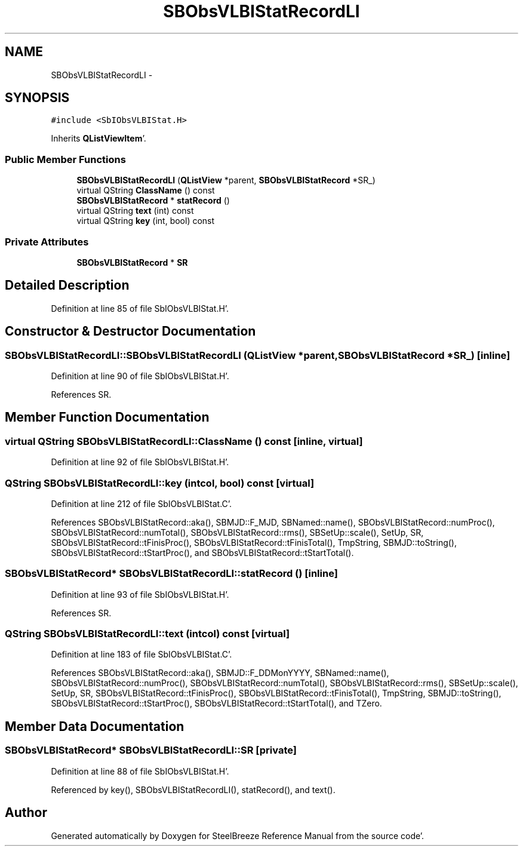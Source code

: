 .TH "SBObsVLBIStatRecordLI" 3 "Mon May 14 2012" "Version 2.0.2" "SteelBreeze Reference Manual" \" -*- nroff -*-
.ad l
.nh
.SH NAME
SBObsVLBIStatRecordLI \- 
.SH SYNOPSIS
.br
.PP
.PP
\fC#include <SbIObsVLBIStat\&.H>\fP
.PP
Inherits \fBQListViewItem\fP'\&.
.SS "Public Member Functions"

.in +1c
.ti -1c
.RI "\fBSBObsVLBIStatRecordLI\fP (\fBQListView\fP *parent, \fBSBObsVLBIStatRecord\fP *SR_)"
.br
.ti -1c
.RI "virtual QString \fBClassName\fP () const "
.br
.ti -1c
.RI "\fBSBObsVLBIStatRecord\fP * \fBstatRecord\fP ()"
.br
.ti -1c
.RI "virtual QString \fBtext\fP (int) const "
.br
.ti -1c
.RI "virtual QString \fBkey\fP (int, bool) const "
.br
.in -1c
.SS "Private Attributes"

.in +1c
.ti -1c
.RI "\fBSBObsVLBIStatRecord\fP * \fBSR\fP"
.br
.in -1c
.SH "Detailed Description"
.PP 
Definition at line 85 of file SbIObsVLBIStat\&.H'\&.
.SH "Constructor & Destructor Documentation"
.PP 
.SS "SBObsVLBIStatRecordLI::SBObsVLBIStatRecordLI (\fBQListView\fP *parent, \fBSBObsVLBIStatRecord\fP *SR_)\fC [inline]\fP"
.PP
Definition at line 90 of file SbIObsVLBIStat\&.H'\&.
.PP
References SR\&.
.SH "Member Function Documentation"
.PP 
.SS "virtual QString SBObsVLBIStatRecordLI::ClassName () const\fC [inline, virtual]\fP"
.PP
Definition at line 92 of file SbIObsVLBIStat\&.H'\&.
.SS "QString SBObsVLBIStatRecordLI::key (intcol, bool) const\fC [virtual]\fP"
.PP
Definition at line 212 of file SbIObsVLBIStat\&.C'\&.
.PP
References SBObsVLBIStatRecord::aka(), SBMJD::F_MJD, SBNamed::name(), SBObsVLBIStatRecord::numProc(), SBObsVLBIStatRecord::numTotal(), SBObsVLBIStatRecord::rms(), SBSetUp::scale(), SetUp, SR, SBObsVLBIStatRecord::tFinisProc(), SBObsVLBIStatRecord::tFinisTotal(), TmpString, SBMJD::toString(), SBObsVLBIStatRecord::tStartProc(), and SBObsVLBIStatRecord::tStartTotal()\&.
.SS "\fBSBObsVLBIStatRecord\fP* SBObsVLBIStatRecordLI::statRecord ()\fC [inline]\fP"
.PP
Definition at line 93 of file SbIObsVLBIStat\&.H'\&.
.PP
References SR\&.
.SS "QString SBObsVLBIStatRecordLI::text (intcol) const\fC [virtual]\fP"
.PP
Definition at line 183 of file SbIObsVLBIStat\&.C'\&.
.PP
References SBObsVLBIStatRecord::aka(), SBMJD::F_DDMonYYYY, SBNamed::name(), SBObsVLBIStatRecord::numProc(), SBObsVLBIStatRecord::numTotal(), SBObsVLBIStatRecord::rms(), SBSetUp::scale(), SetUp, SR, SBObsVLBIStatRecord::tFinisProc(), SBObsVLBIStatRecord::tFinisTotal(), TmpString, SBMJD::toString(), SBObsVLBIStatRecord::tStartProc(), SBObsVLBIStatRecord::tStartTotal(), and TZero\&.
.SH "Member Data Documentation"
.PP 
.SS "\fBSBObsVLBIStatRecord\fP* \fBSBObsVLBIStatRecordLI::SR\fP\fC [private]\fP"
.PP
Definition at line 88 of file SbIObsVLBIStat\&.H'\&.
.PP
Referenced by key(), SBObsVLBIStatRecordLI(), statRecord(), and text()\&.

.SH "Author"
.PP 
Generated automatically by Doxygen for SteelBreeze Reference Manual from the source code'\&.
